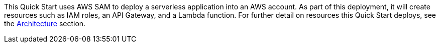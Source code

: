 // Edit this placeholder text to accurately describe your architecture.

This Quick Start uses AWS SAM to deploy a serverless application into an AWS account. As part of this deployment, it will create resources such as IAM roles, an API Gateway, and a Lambda function. For further detail on resources this Quick Start deploys, see the link:#_architecture[Architecture] section.